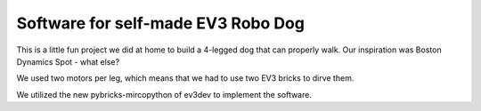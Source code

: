 ===================================
Software for self-made EV3 Robo Dog
===================================

This is a little fun project we did at home to build a 4-legged dog that can
properly walk. Our inspiration was Boston Dynamics Spot - what else?

We used two motors per leg, which means that we had to use two EV3 bricks to
dirve them.

We utilized the new pybricks-mircopython of ev3dev to implement the software.
